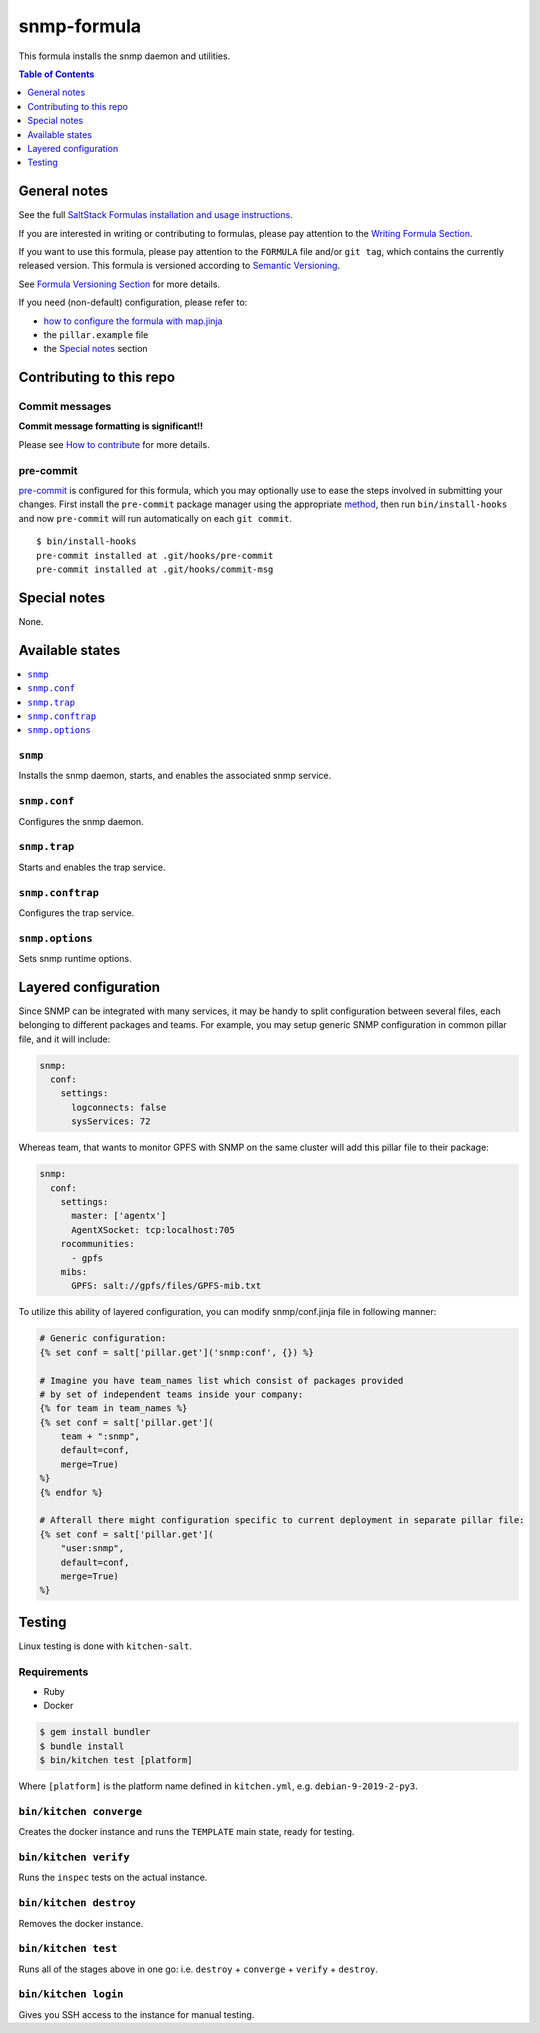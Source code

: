 .. _readme:

snmp-formula
============

|img_travis| |img_sr| |img_pc|

.. |img_travis| image:: https://travis-ci.com/saltstack-formulas/snmp-formula.svg?branch=master
   :alt: Travis CI Build Status
   :scale: 100%
   :target: https://travis-ci.com/saltstack-formulas/snmp-formula
.. |img_sr| image:: https://img.shields.io/badge/%20%20%F0%9F%93%A6%F0%9F%9A%80-semantic--release-e10079.svg
   :alt: Semantic Release
   :scale: 100%
   :target: https://github.com/semantic-release/semantic-release
.. |img_pc| image:: https://img.shields.io/badge/pre--commit-enabled-brightgreen?logo=pre-commit&logoColor=white
   :alt: pre-commit
   :scale: 100%
   :target: https://github.com/pre-commit/pre-commit

This formula installs the snmp daemon and utilities.

.. contents:: **Table of Contents**
   :depth: 1

General notes
-------------

See the full `SaltStack Formulas installation and usage instructions
<https://docs.saltstack.com/en/latest/topics/development/conventions/formulas.html>`_.

If you are interested in writing or contributing to formulas, please pay attention to the `Writing Formula Section
<https://docs.saltstack.com/en/latest/topics/development/conventions/formulas.html#writing-formulas>`_.

If you want to use this formula, please pay attention to the ``FORMULA`` file and/or ``git tag``,
which contains the currently released version. This formula is versioned according to `Semantic Versioning <http://semver.org/>`_.

See `Formula Versioning Section <https://docs.saltstack.com/en/latest/topics/development/conventions/formulas.html#versioning>`_ for more details.

If you need (non-default) configuration, please refer to:

- `how to configure the formula with map.jinja <map.jinja.rst>`_
- the ``pillar.example`` file
- the `Special notes`_ section

Contributing to this repo
-------------------------

Commit messages
^^^^^^^^^^^^^^^

**Commit message formatting is significant!!**

Please see `How to contribute <https://github.com/saltstack-formulas/.github/blob/master/CONTRIBUTING.rst>`_ for more details.

pre-commit
^^^^^^^^^^

`pre-commit <https://pre-commit.com/>`_ is configured for this formula, which you may optionally use to ease the steps involved in submitting your changes.
First install  the ``pre-commit`` package manager using the appropriate `method <https://pre-commit.com/#installation>`_, then run ``bin/install-hooks`` and
now ``pre-commit`` will run automatically on each ``git commit``. ::

  $ bin/install-hooks
  pre-commit installed at .git/hooks/pre-commit
  pre-commit installed at .git/hooks/commit-msg

Special notes
-------------

None.

Available states
----------------

.. contents::
    :local:

``snmp``
^^^^^^^^

Installs the snmp daemon, starts, and enables the associated snmp service.

``snmp.conf``
^^^^^^^^^^^^^

Configures the snmp daemon.

``snmp.trap``
^^^^^^^^^^^^^

Starts and enables the trap service.

``snmp.conftrap``
^^^^^^^^^^^^^^^^^

Configures the trap service.

``snmp.options``
^^^^^^^^^^^^^^^^

Sets snmp runtime options.


Layered configuration
---------------------

Since SNMP can be integrated with many services, it may be handy to split configuration between several files,
each belonging to different packages and teams.
For example, you may setup generic SNMP configuration in common pillar file, and it will include:

.. code:: yaml

    snmp:
      conf:
        settings:
          logconnects: false
          sysServices: 72

Whereas team, that wants to monitor GPFS with SNMP on the same cluster will add this pillar file to their package:

.. code:: yaml

    snmp:
      conf:
        settings:
          master: ['agentx']
          AgentXSocket: tcp:localhost:705
        rocommunities:
          - gpfs
        mibs:
          GPFS: salt://gpfs/files/GPFS-mib.txt

To utilize this ability of layered configuration, you can modify snmp/conf.jinja file in following manner:

.. code:: jinja

    # Generic configuration:
    {% set conf = salt['pillar.get']('snmp:conf', {}) %}

    # Imagine you have team_names list which consist of packages provided
    # by set of independent teams inside your company:
    {% for team in team_names %}
    {% set conf = salt['pillar.get'](
        team + ":snmp",
        default=conf,
        merge=True)
    %}
    {% endfor %}

    # Afterall there might configuration specific to current deployment in separate pillar file:
    {% set conf = salt['pillar.get'](
        "user:snmp",
        default=conf,
        merge=True)
    %}

Testing
-------

Linux testing is done with ``kitchen-salt``.

Requirements
^^^^^^^^^^^^

* Ruby
* Docker

.. code-block:: bash

   $ gem install bundler
   $ bundle install
   $ bin/kitchen test [platform]

Where ``[platform]`` is the platform name defined in ``kitchen.yml``,
e.g. ``debian-9-2019-2-py3``.

``bin/kitchen converge``
^^^^^^^^^^^^^^^^^^^^^^^^

Creates the docker instance and runs the ``TEMPLATE`` main state, ready for testing.

``bin/kitchen verify``
^^^^^^^^^^^^^^^^^^^^^^

Runs the ``inspec`` tests on the actual instance.

``bin/kitchen destroy``
^^^^^^^^^^^^^^^^^^^^^^^

Removes the docker instance.

``bin/kitchen test``
^^^^^^^^^^^^^^^^^^^^

Runs all of the stages above in one go: i.e. ``destroy`` + ``converge`` + ``verify`` + ``destroy``.

``bin/kitchen login``
^^^^^^^^^^^^^^^^^^^^^

Gives you SSH access to the instance for manual testing.
